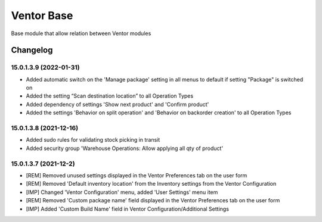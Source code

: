 Ventor Base
=========================

Base module that allow relation between Ventor modules

Changelog
---------

15.0.1.3.9 (2022-01-31)
***********************

* Added automatic switch on the 'Manage package' setting in all menus to default if setting "Package" is switched on
* Added the setting “Scan destination location” to all Operation Types
* Added dependency of settings 'Show next product' and 'Confirm product'
* Added the settings 'Behavior on split operation' and 'Behavior on backorder creation' to all Operation Types

15.0.1.3.8 (2021-12-16)
***********************

* Added sudo rules for validating stock picking in transit
* Added security group 'Warehouse Operations: Allow applying all qty of product'

15.0.1.3.7 (2021-12-2)
***********************

* [REM] Removed unused settings displayed in the Ventor Preferences tab on the user form
* [REM] Removed 'Default inventory location' from the Inventory settings from the Ventor Configuration
* [IMP] Changed 'Ventor Configuration' menu, added 'User Settings' menu item
* [REM] Removed 'Custom package name' field displayed in the Ventor Preferences tab on the user form
* [IMP] Added 'Custom Build Name' field in Ventor Configuration/Additional Settings

